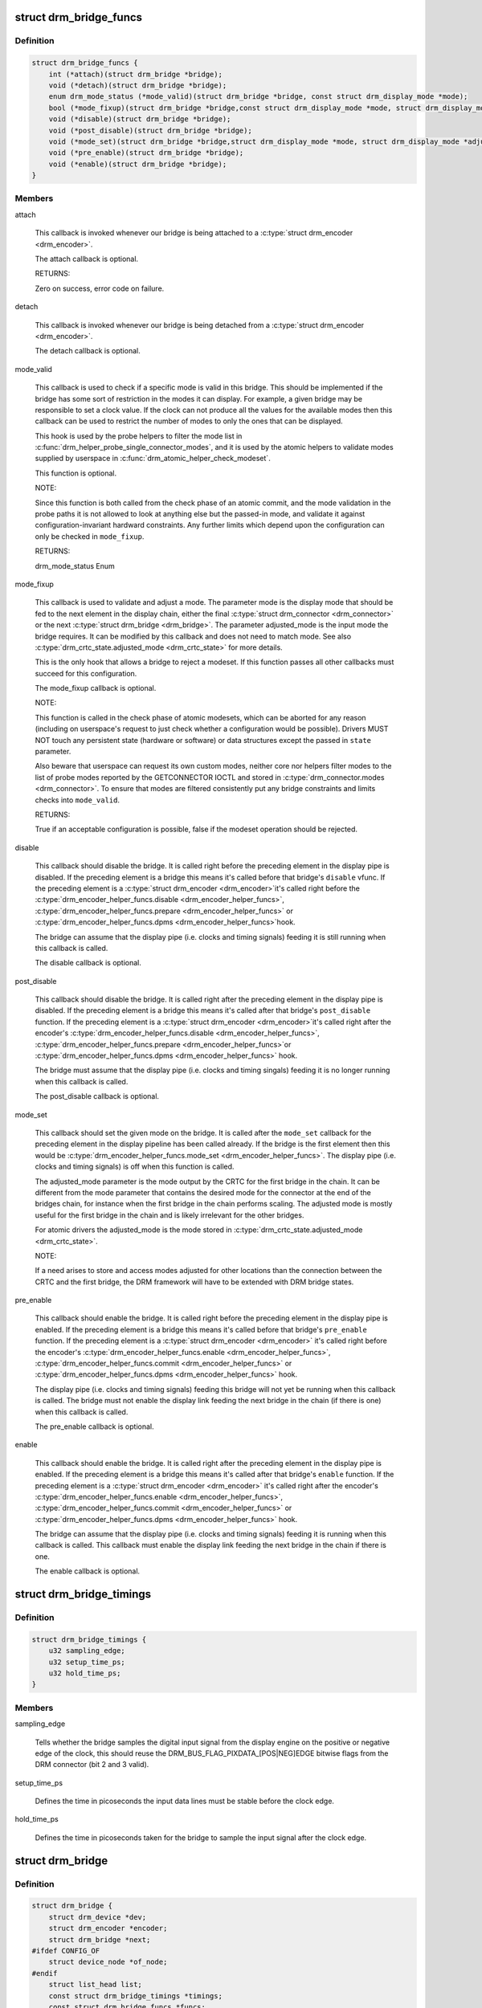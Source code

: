 .. -*- coding: utf-8; mode: rst -*-
.. src-file: include/drm/drm_bridge.h

.. _`drm_bridge_funcs`:

struct drm_bridge_funcs
=======================

.. c:type:: struct drm_bridge_funcs

    drm_bridge control functions

.. _`drm_bridge_funcs.definition`:

Definition
----------

.. code-block:: c

    struct drm_bridge_funcs {
        int (*attach)(struct drm_bridge *bridge);
        void (*detach)(struct drm_bridge *bridge);
        enum drm_mode_status (*mode_valid)(struct drm_bridge *bridge, const struct drm_display_mode *mode);
        bool (*mode_fixup)(struct drm_bridge *bridge,const struct drm_display_mode *mode, struct drm_display_mode *adjusted_mode);
        void (*disable)(struct drm_bridge *bridge);
        void (*post_disable)(struct drm_bridge *bridge);
        void (*mode_set)(struct drm_bridge *bridge,struct drm_display_mode *mode, struct drm_display_mode *adjusted_mode);
        void (*pre_enable)(struct drm_bridge *bridge);
        void (*enable)(struct drm_bridge *bridge);
    }

.. _`drm_bridge_funcs.members`:

Members
-------

attach

    This callback is invoked whenever our bridge is being attached to a
    \ :c:type:`struct drm_encoder <drm_encoder>`\ .

    The attach callback is optional.

    RETURNS:

    Zero on success, error code on failure.

detach

    This callback is invoked whenever our bridge is being detached from a
    \ :c:type:`struct drm_encoder <drm_encoder>`\ .

    The detach callback is optional.

mode_valid

    This callback is used to check if a specific mode is valid in this
    bridge. This should be implemented if the bridge has some sort of
    restriction in the modes it can display. For example, a given bridge
    may be responsible to set a clock value. If the clock can not
    produce all the values for the available modes then this callback
    can be used to restrict the number of modes to only the ones that
    can be displayed.

    This hook is used by the probe helpers to filter the mode list in
    \ :c:func:`drm_helper_probe_single_connector_modes`\ , and it is used by the
    atomic helpers to validate modes supplied by userspace in
    \ :c:func:`drm_atomic_helper_check_modeset`\ .

    This function is optional.

    NOTE:

    Since this function is both called from the check phase of an atomic
    commit, and the mode validation in the probe paths it is not allowed
    to look at anything else but the passed-in mode, and validate it
    against configuration-invariant hardward constraints. Any further
    limits which depend upon the configuration can only be checked in
    \ ``mode_fixup``\ .

    RETURNS:

    drm_mode_status Enum

mode_fixup

    This callback is used to validate and adjust a mode. The parameter
    mode is the display mode that should be fed to the next element in
    the display chain, either the final \ :c:type:`struct drm_connector <drm_connector>`\  or the next
    \ :c:type:`struct drm_bridge <drm_bridge>`\ . The parameter adjusted_mode is the input mode the bridge
    requires. It can be modified by this callback and does not need to
    match mode. See also \ :c:type:`drm_crtc_state.adjusted_mode <drm_crtc_state>`\  for more details.

    This is the only hook that allows a bridge to reject a modeset. If
    this function passes all other callbacks must succeed for this
    configuration.

    The mode_fixup callback is optional.

    NOTE:

    This function is called in the check phase of atomic modesets, which
    can be aborted for any reason (including on userspace's request to
    just check whether a configuration would be possible). Drivers MUST
    NOT touch any persistent state (hardware or software) or data
    structures except the passed in \ ``state``\  parameter.

    Also beware that userspace can request its own custom modes, neither
    core nor helpers filter modes to the list of probe modes reported by
    the GETCONNECTOR IOCTL and stored in \ :c:type:`drm_connector.modes <drm_connector>`\ . To ensure
    that modes are filtered consistently put any bridge constraints and
    limits checks into \ ``mode_valid``\ .

    RETURNS:

    True if an acceptable configuration is possible, false if the modeset
    operation should be rejected.

disable

    This callback should disable the bridge. It is called right before
    the preceding element in the display pipe is disabled. If the
    preceding element is a bridge this means it's called before that
    bridge's \ ``disable``\  vfunc. If the preceding element is a \ :c:type:`struct drm_encoder <drm_encoder>`\ 
    it's called right before the \ :c:type:`drm_encoder_helper_funcs.disable <drm_encoder_helper_funcs>`\ ,
    \ :c:type:`drm_encoder_helper_funcs.prepare <drm_encoder_helper_funcs>`\  or \ :c:type:`drm_encoder_helper_funcs.dpms <drm_encoder_helper_funcs>`\ 
    hook.

    The bridge can assume that the display pipe (i.e. clocks and timing
    signals) feeding it is still running when this callback is called.

    The disable callback is optional.

post_disable

    This callback should disable the bridge. It is called right after the
    preceding element in the display pipe is disabled. If the preceding
    element is a bridge this means it's called after that bridge's
    \ ``post_disable``\  function. If the preceding element is a \ :c:type:`struct drm_encoder <drm_encoder>`\ 
    it's called right after the encoder's
    \ :c:type:`drm_encoder_helper_funcs.disable <drm_encoder_helper_funcs>`\ , \ :c:type:`drm_encoder_helper_funcs.prepare <drm_encoder_helper_funcs>`\ 
    or \ :c:type:`drm_encoder_helper_funcs.dpms <drm_encoder_helper_funcs>`\  hook.

    The bridge must assume that the display pipe (i.e. clocks and timing
    singals) feeding it is no longer running when this callback is
    called.

    The post_disable callback is optional.

mode_set

    This callback should set the given mode on the bridge. It is called
    after the \ ``mode_set``\  callback for the preceding element in the display
    pipeline has been called already. If the bridge is the first element
    then this would be \ :c:type:`drm_encoder_helper_funcs.mode_set <drm_encoder_helper_funcs>`\ . The display
    pipe (i.e.  clocks and timing signals) is off when this function is
    called.

    The adjusted_mode parameter is the mode output by the CRTC for the
    first bridge in the chain. It can be different from the mode
    parameter that contains the desired mode for the connector at the end
    of the bridges chain, for instance when the first bridge in the chain
    performs scaling. The adjusted mode is mostly useful for the first
    bridge in the chain and is likely irrelevant for the other bridges.

    For atomic drivers the adjusted_mode is the mode stored in
    \ :c:type:`drm_crtc_state.adjusted_mode <drm_crtc_state>`\ .

    NOTE:

    If a need arises to store and access modes adjusted for other
    locations than the connection between the CRTC and the first bridge,
    the DRM framework will have to be extended with DRM bridge states.

pre_enable

    This callback should enable the bridge. It is called right before
    the preceding element in the display pipe is enabled. If the
    preceding element is a bridge this means it's called before that
    bridge's \ ``pre_enable``\  function. If the preceding element is a
    \ :c:type:`struct drm_encoder <drm_encoder>`\  it's called right before the encoder's
    \ :c:type:`drm_encoder_helper_funcs.enable <drm_encoder_helper_funcs>`\ , \ :c:type:`drm_encoder_helper_funcs.commit <drm_encoder_helper_funcs>`\  or
    \ :c:type:`drm_encoder_helper_funcs.dpms <drm_encoder_helper_funcs>`\  hook.

    The display pipe (i.e. clocks and timing signals) feeding this bridge
    will not yet be running when this callback is called. The bridge must
    not enable the display link feeding the next bridge in the chain (if
    there is one) when this callback is called.

    The pre_enable callback is optional.

enable

    This callback should enable the bridge. It is called right after
    the preceding element in the display pipe is enabled. If the
    preceding element is a bridge this means it's called after that
    bridge's \ ``enable``\  function. If the preceding element is a
    \ :c:type:`struct drm_encoder <drm_encoder>`\  it's called right after the encoder's
    \ :c:type:`drm_encoder_helper_funcs.enable <drm_encoder_helper_funcs>`\ , \ :c:type:`drm_encoder_helper_funcs.commit <drm_encoder_helper_funcs>`\  or
    \ :c:type:`drm_encoder_helper_funcs.dpms <drm_encoder_helper_funcs>`\  hook.

    The bridge can assume that the display pipe (i.e. clocks and timing
    signals) feeding it is running when this callback is called. This
    callback must enable the display link feeding the next bridge in the
    chain if there is one.

    The enable callback is optional.

.. _`drm_bridge_timings`:

struct drm_bridge_timings
=========================

.. c:type:: struct drm_bridge_timings

    timing information for the bridge

.. _`drm_bridge_timings.definition`:

Definition
----------

.. code-block:: c

    struct drm_bridge_timings {
        u32 sampling_edge;
        u32 setup_time_ps;
        u32 hold_time_ps;
    }

.. _`drm_bridge_timings.members`:

Members
-------

sampling_edge

    Tells whether the bridge samples the digital input signal
    from the display engine on the positive or negative edge of the
    clock, this should reuse the DRM_BUS_FLAG_PIXDATA_[POS|NEG]EDGE
    bitwise flags from the DRM connector (bit 2 and 3 valid).

setup_time_ps

    Defines the time in picoseconds the input data lines must be
    stable before the clock edge.

hold_time_ps

    Defines the time in picoseconds taken for the bridge to sample the
    input signal after the clock edge.

.. _`drm_bridge`:

struct drm_bridge
=================

.. c:type:: struct drm_bridge

    central DRM bridge control structure

.. _`drm_bridge.definition`:

Definition
----------

.. code-block:: c

    struct drm_bridge {
        struct drm_device *dev;
        struct drm_encoder *encoder;
        struct drm_bridge *next;
    #ifdef CONFIG_OF
        struct device_node *of_node;
    #endif
        struct list_head list;
        const struct drm_bridge_timings *timings;
        const struct drm_bridge_funcs *funcs;
        void *driver_private;
    }

.. _`drm_bridge.members`:

Members
-------

dev
    DRM device this bridge belongs to

encoder
    encoder to which this bridge is connected

next
    the next bridge in the encoder chain

of_node
    device node pointer to the bridge

list
    to keep track of all added bridges

timings

    the timing specification for the bridge, if any (may be NULL)

funcs
    control functions

driver_private
    pointer to the bridge driver's internal context

.. This file was automatic generated / don't edit.


